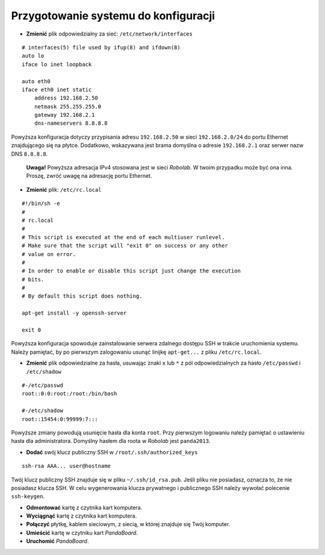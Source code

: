 Przygotowanie systemu do konfiguracji
-------------------------------------

* **Zmienić** plik odpowiedzialny za sieć: ``/etc/network/interfaces``
::

    # interfaces(5) file used by ifup(8) and ifdown(8)
    auto lo
    iface lo inet loopback

    auto eth0
    iface eth0 inet static
        address 192.168.2.50
        netmask 255.255.255.0
        gateway 192.168.2.1
        dns-nameservers 8.8.8.8

Powyższa konfiguracja dotyczy przypisania adresu ``192.168.2.50`` w sieci ``192.168.2.0/24`` do portu Ethernet znajdującego się na płytce. Dodatkowo, wskazywana jest brama domyślna o adresie ``192.168.2.1`` oraz serwer nazw DNS ``8.8.8.8``.


.. _note:

    **Uwaga!** Powyższa adresacja IPv4 stosowana jest w sieci *Robolab*. W twoim przypadku może być ona inna. Proszę, zwróć uwagę na adresację portu Ethernet.

* **Zmienić** plik: ``/etc/rc.local``
::

    #!/bin/sh -e
    #
    # rc.local
    #
    # This script is executed at the end of each multiuser runlevel.
    # Make sure that the script will "exit 0" on success or any other
    # value on error.
    #
    # In order to enable or disable this script just change the execution
    # bits.
    #
    # By default this script does nothing.

    apt-get install -y openssh-server

    exit 0

Powyższa konfiguracja spowoduje zainstalowanie serwera zdalnego dostępu SSH w trakcie uruchomienia systemu. Należy pamiętać, by po pierwszym zalogowaniu usunąć linijkę ``apt-get...`` z pliku ``/etc/rc.local``.

* **Zmienić** plik odpowiedzialne za hasła, usuwając znaki ``x`` lub ``*`` z pól odpowiedzialnych za hasło ``/etc/passwd`` i ``/etc/shadow``
::

    #-/etc/passwd
    root::0:0:root:/root:/bin/bash

    #-/etc/shadow
    root::15454:0:99999:7:::

Powyższe zmiany powodują usunięcie hasła dla konta ``root``. Przy pierwszym logowaniu należy pamiętać o ustawieniu hasła dla administratora. Domyślny hasłem dla roota w *Robolab* jest ``panda2013``.

* **Dodać** swój klucz publiczny SSH w ``/root/.ssh/authorized_keys``
::

    ssh-rsa AAA... user@hostname

Twój klucz publiczny SSH znajduje się w pliku ``~/.ssh/id_rsa.pub``. Jeśli pliku nie posiadasz, oznacza to, że nie posiadasz klucza SSH. W celu wygenerowania klucza prywatnego i publicznego SSH należy wywołać polecenie ``ssh-keygen``.

* **Odmontować** kartę z czytnika kart komputera.
* **Wyciągnąć** kartę z czytnika kart komputera.
* **Połączyć** płytkę, kablem sieciowym, z siecią, w której znajduje się Twój komputer.
* **Umieścić** kartę w czytniku kart *PandaBoard*.
* **Uruchomić** *PandaBoard*.
